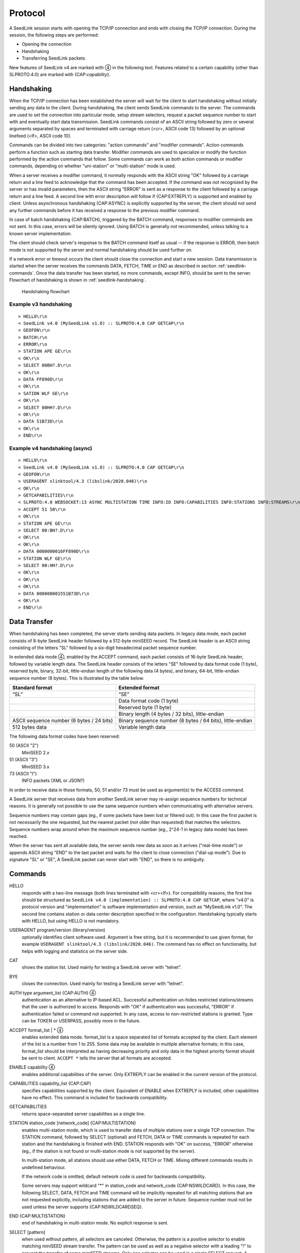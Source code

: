 .. SeedLink documentation master file

.. _protocol:

Protocol
========

A SeedLink session starts with opening the TCP/IP connection and ends with
closing the TCP/IP connection. During the session, the following steps are
performed:

* Opening the connection
* Handshaking
* Transferring SeedLink packets

.. |4| unicode:: 0x2463

New features of SeedLink v4 are marked with |4| in the following text.
Features related to a certain capability (other than SLPROTO:4.0) are marked
with {CAP:*capability*}.

Handshaking
-----------

When the TCP/IP connection has been established the server will wait for the
client to start handshaking without initially sending any data to the client.
During handshaking, the client sends SeedLink commands to the server. The
commands are used to set the connection into particular mode, setup stream
selectors, request a packet sequence number to start with and eventually start
data transmission. SeedLink commands consist of an ASCII string followed by
zero or several arguments separated by spaces and terminated with carriage
return (<cr>, ASCII code 13) followed by an optional linefeed
(<lf>, ASCII code 10).

Commands can be divided into two categories: "action commands" and "modifier
commands". Action commands perform a function such as starting data transfer.
Modifier commands are used to specialize or modify the function performed by
the action commands that follow. Some commands can work as both action
commands or modifier commands, depending on whether "uni-station" or
"multi-station" mode is used.

When a server receives a modifier command, it normally responds with the ASCII
string "OK" followed by a carriage return and a line feed to acknowledge that
the command has been accepted. If the command was not recognized by the server
or has invalid parameters, then the ASCII string "ERROR" is sent as a response
to the client followed by a carriage return and a line feed. A second line with
error description will follow if {CAP:EXTREPLY} is supported and enabled by
client. Unless asynchronous handshaking {CAP:ASYNC} is explicitly supported by
the server, the client should not send any further commands before it has
received a response to the previous modifier command.

In case of batch handshaking {CAP:BATCH}, triggered by the BATCH command,
responses to modifier commands are not sent. In this case, errors will be
silently ignored. Using BATCH is generally not recommended, unless talking to a
known server implementation.

The client should check server's response to the BATCH command itself as
usual -- if the response is ERROR, then batch mode is not supported by the
server and normal handshaking should be used further on.

If a network error or timeout occurs the client should close the connection and
start a new session. Data transmission is started when the server receives the
commands DATA, FETCH, TIME or END as described in section
:ref:`seedlink-commands`. Once the data transfer has been started, no more
commands, except INFO, should be sent to the server. Flowchart of
handshaking is shown in :ref:`seedlink-handshaking`.

.. _seedlink-handshaking:

.. figure::  Handshaking_flowchart.svg

   Handshaking flowchart

Example v3 handshaking
^^^^^^^^^^^^^^^^^^^^^^

::

    > HELLO\r\n
    < SeedLink v4.0 (MySeedLink v1.0) :: SLPROTO:4.0 CAP GETCAP\r\n
    < GEOFON\r\n
    > BATCH\r\n
    < ERROR\r\n
    > STATION APE GE\r\n
    < OK\r\n
    > SELECT 00BH?.D\r\n
    < OK\r\n
    > DATA FF890D\r\n
    < OK\r\n
    > SATION WLF GE\r\n
    < OK\r\n
    > SELECT 00HH?.D\r\n
    < OK\r\n
    > DATA 51B73D\r\n
    < OK\r\n
    > END\r\n

Example v4 handshaking (async)
^^^^^^^^^^^^^^^^^^^^^^^^^^^^^^

::

    > HELLO\r\n
    < SeedLink v4.0 (MySeedLink v1.0) :: SLPROTO:4.0 CAP GETCAP\r\n
    < GEOFON\r\n
    > USERAGENT slinktool/4.3 (libslink/2020.046)\r\n
    < OK\r\n
    > GETCAPABILITIES\r\n
    < SLPROTO:4.0 WEBSOCKET:13 ASYNC MULTISTATION TIME INFO:ID INFO:CAPABILITIES INFO:STATIONS INFO:STREAMS\r\n
    > ACCEPT 51 50\r\n
    < OK\r\n
    > STATION APE GE\r\n
    > SELECT 00:BH?.D\r\n
    < OK\r\n
    < OK\r\n
    > DATA 0000000016FF890D\r\n
    > STATION WLF GE\r\n
    > SELECT 00:HH?.D\r\n
    < OK\r\n
    < OK\r\n
    < OK\r\n
    > DATA 000000001551B73D\r\n
    < OK\r\n
    > END\r\n

Data Transfer
-------------

When handshaking has been completed, the server starts sending data packets. In
legacy data mode, each packet consists of 8-byte SeedLink header followed by a
512-byte miniSEED record. The SeedLink header is an ASCII string consisting of
the letters "SL" followed by a six-digit hexadecimal packet sequence number.

In extended data mode |4|, enabled by the ACCEPT command, each packet consists
of 16-byte SeedLink header, followed by variable length data. The SeedLink
header consists of the letters "SE" followed by data format code (1 byte),
reserved byte, binary, 32-bit, little-endian length of the following data (4
bytes), and binary, 64-bit, little-endian sequence number (8 bytes). This is
illustrated by the table below.

+-------------------------------------------+----------------------------------------------------------------------+
| Standard format                           | Extended format                                                      |
+===========================================+======================================================================+
| “SL”                                      | “SE”                                                                 |
+-------------------------------------------+----------------------------------------------------------------------+
|                                           | Data format code (1 byte)                                            |
+-------------------------------------------+----------------------------------------------------------------------+
|                                           | Reserved byte (1 byte)                                               |
+-------------------------------------------+----------------------------------------------------------------------+
|                                           | Binary length (4 bytes / 32 bits), little-endian                     |
+-------------------------------------------+----------------------------------------------------------------------+
| ASCII sequence number (6 bytes / 24 bits) | Binary sequence number (8 bytes / 64 bits), little-endian            |
+-------------------------------------------+----------------------------------------------------------------------+
| 512 bytes data                            | Variable length data                                                 |
+-------------------------------------------+----------------------------------------------------------------------+

The following data format codes have been reserved:

50 (ASCII "2")
  MiniSEED 2.x

51 (ASCII "3")
  MiniSEED 3.x
  
73 (ASCII "I")
  INFO packets (XML or JSON?)

In order to receive data in those formats, 50, 51 and/or 73 must be used as
argument(s) to the ACCESS command.

A SeedLink server that receives data from another SeedLink server may re-assign
sequence numbers for technical reasons. It is generally not possible to use the
same sequence numbers when communicating with alternative servers.

Sequence numbers may contain gaps (eg., if some packets have been lost or
filtered out).  In this case the first packet is not necessarily the one
requested, but the nearest packet (not older than requested) that matches the
selectors. Sequence numbers wrap around when the maximum sequence number (eg.,
2^24-1 in legacy data mode) has been reached.

When the server has sent all available data, the server sends new data as soon
as it arrives ("real-time mode") or appends ASCII string "END" to the last
packet and waits for the client to close connection ("dial-up mode"). Due to
signature "SL" or "SE", A SeedLink packet can never start with "END", so there
is no ambiguity.

.. _seedlink-commands:

Commands
--------

HELLO
    responds with a two-line message (both lines terminated with <cr><lf>). For compatibility reasons, the first line should be structured as ``SeedLink v4.0 (implementation) :: SLPROTO:4.0 CAP GETCAP``, where "v4.0" is protocol version and "implementation" is software implementation and version, such as "MySeedLink v1.0". The second line contains station or data center description specified in the configuration. Handshaking typically starts with HELLO, but using HELLO is not mandatory.
    
USERAGENT program/version (library/version)
    optionally identifies client software used. Argument is free string, but it is recommended to use given format, for example ``USERAGENT slinktool/4.3 (libslink/2020.046)``. The command has no effect on functionality, but helps with logging and statistics on the server side.

CAT
    shows the station list. Used mainly for testing a SeedLink server with "telnet".

BYE
    closes the connection. Used mainly for testing a SeedLink server with "telnet".

AUTH type argument_list {CAP:AUTH} |4|
    authentication as an alternative to IP-based ACL. Successful authentication un-hides restricted stations/streams that the user is authorized to access. Responds with "OK" if authentication was successful, "ERROR" if authentication failed or command not supported. In any case, access to non-restricted stations is granted. Type can be TOKEN or USERPASS, possibly more in the future.

ACCEPT format_list | * |4|
    enables extended data mode. format_list is a space separated list of formats accepted by the client. Each element of the list is a number from 1 to 255. Some data may be available in multiple alternative formats; in this case, format_list should be interpreted as having decreasing priority and only data in the highest priority format should be sent to client. ``ACCEPT *`` tells the server that all formats are accepted.

ENABLE capability |4|
    enables additional capabilities of the server. Only EXTREPLY can be enabled in the current version of the protocol.

CAPABILITIES capability_list {CAP:CAP}
    specifies capabilities supported by the client. Equivalent of ENABLE when EXTREPLY is included, other capabilities have no effect. This command is included for backwards compatibility.

GETCAPABILITIES
    returns space-separated server capabilities as a single line.

STATION station_code [network_code] {CAP:MULTISTATION}
    enables multi-station mode, which is used to transfer data of multiple stations over a single TCP connection. The STATION command, followed by SELECT (optional) and FETCH, DATA or TIME commands is repeated for each station and the handshaking is finished with END. STATION responds with "OK" on success, "ERROR" otherwise (eg., if the station is not found or multi-station mode is not supported by the server).

    In multi-station mode, all stations should use either DATA, FETCH or TIME. Mixing different commands results in undefined behaviour.

    If the network code is omitted, default network code is used for backwards compatibility.

    Some servers may support wildcard "\*" in station_code and network_code {CAP:NSWILDCARD}. In this case, the following SELECT, DATA, FETCH and TIME command will be implicitly repeated for all matching stations that are not requested explicitly, including stations that are added to the server in future. Sequence number must not be used unless the server supports {CAP:NSWILDCARDSEQ}.

END {CAP:MULTISTATION}
    end of handshaking in multi-station mode. No explicit response is sent.

SELECT [pattern]
    when used without pattern, all selectors are canceled. Otherwise, the pattern is a positive selector to enable matching miniSEED stream transfer. The pattern can be used as well as a negative selector with a leading "!" to prevent the transfer of some miniSEED streams. Only one selector can be used in a single SELECT request. A SeedLink packet is sent to the client if it matches any positive selector and doesn’t match any negative selectors.

    Format of the pattern is LL:CCC.T |4|, where LL is location, CCC is channel, and T is type (one of DECOTL for data, event, calibration, blockette, timing, and log records). "LL", ".T", and "LL:CCC." can be omitted, meaning "any". If the location code is exactly 2 characters and channel code is exactly 3 characters, then ":" should be omitted, because it may not be supported by all servers. Supported wildcard is "?". "-" stands for space (eg., "--" can be used to denote empty location code), but may not be supported by all servers.

    SELECT responds with "OK" on success, "ERROR" otherwise.

DATA [seq [begin_time [end_time]]]
    enables real-time mode and optionally sets the sequence number and time window {CAP:TIME}. In uni-station mode, data transfer is started immediately, in multi-station mode, the response is "OK" or "ERROR". If sequence number is -1 |4| or omitted, then transfer starts from the next available packet. If time window is specified, any packets that are outside of the window are filtered out. end_time |4| may not be supported by older servers.

    Apart from the special value -1 |4|, sequence number can be 64-bit (16 hexadecimal numbers) |4| or 24-bit (6 hexadecimal numbers). The latter is equivalent to largest available 64-bit sequence number with matching 24 least significant bits.

    Time should be in the form of 6 or 7 |4| decimal numbers separated by commas: year,month,day,hour,minute,second,nanosecond. Nanoseconds |4| may not be supported by older servers.

FETCH [seq [begin_time [end_time]]]
    works like DATA but enables dial-up mode instead of real-time mode.

TIME [begin_time [end_time]] {CAP:TIME}
    equivalent of "DATA -1 begin_time end_time".

INFO level {CAP:INFO}
    requests an INFO packet containing XML data embedded in a miniSEED log record. level should be one of the following: ID, CAPABILITIES, STATIONS, STREAMS, GAPS, CONNECTIONS, ALL. The XML document conforms to the Document Type Definition (DTD) shown in section ???. The amount of info available depends on the configuration of the SeedLink server.

GET arg {CAP:WEBSOCKET}
    HTTP GET, when used as the very first command, switches to WebSocket encapsulation. Argument is ignored.

Capabilities
------------

SeedLink 3.x defined 2 sets of capabilities. The original GFZ version defined
"dialup", "multistation", "window-extraction", "info\:id", "info\:capabilities",
"info\:stations", "info\:streams", "info\:gaps", "info\:connections" and
"info\:all" (lower-case), which were listed by the INFO CAPABILITIES command.

The IRIS DMC version defined "SLPROTO", "CAP", "EXTREPLY", "NSWILDCARD",
"BATCH" and "WS", which were added to HELLO response.

In SeedLink 4, both INFO CAPABILITIES and HELLO should return the same set of
unified capabilities, except that INFO CAPABILITIES (if supported) should add
the legacy (lower-case) capabilities for compatibility reasons.

A client may determine supported capabilities by trial and error -- if the
server responds with ERROR, then it can be assumed that the particular
command/mode is not supported. This method works with all protocol versions.

V4 capabilities
^^^^^^^^^^^^^^^

SLPROTO:#.#
    SeedLink protocol version.

WEBSOCKET:#
    WebSocket protocol version. This implies that WebSocket shares the same port
    with native SeedLink protocol.

CAP
    ENABLE/CAPABILITIES command.

EXTREPLY
    Extended reply messages. Must be enabled with the ENABLE (CAPABILITIES)
    command to take effect.

NSWILDCARD
    Network & station code wildcarding.

NSWILDCARDSEQ |4|
    Sequence numbers in combination with wildcards. Implies NSWILDCARD.

BATCH
    Batch handshaking.

ASYNC |4|
    Asynchronous handshaking.

AUTH\:type |4|
    Authentication (AUTH command).

MULTISTATION
    Multi-station mode (STATION command).

TIME
    TIME and start_time of DATA/FETCH (1 second resolution). Same as
    "window-extraction" in SeedLink 3.x.

INFO\:level
    INFO level, where level is "ID", "CAPABILITIES", "STATIONS", "STREAMS",
    "GAPS", "CONNECTIONS", "ALL".

The following additional features are supported if the server implements
{CAP:SLPROTO:4.0}:

* ACCEPT

* SELECT: ":"

* DATA, FETCH: 64-bit sequence numbers, nanosconds, optional end time.

* TIME: nanoseconds

Legacy capabilities
^^^^^^^^^^^^^^^^^^^

dialup
    Dial-up mode (FETCH command)

multistation
    Multi-station mode (STATION command)

window-extraction
    TIME and start_time of DATA/FETCH

info\:level
    INFO level, where level is "id", "capabilities", "stations", "streams",
    "gaps", "connections", "all".
